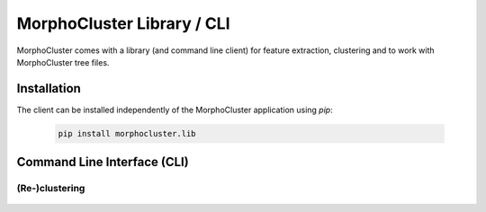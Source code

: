 MorphoCluster Library / CLI
===========================

MorphoCluster comes with a library (and command line client) for feature extraction, clustering and to work with MorphoCluster tree files.

Installation
------------

The client can be installed independently of the MorphoCluster application using `pip`:

   ..  code-block:: sh

      pip install morphocluster.lib

Command Line Interface (CLI)
----------------------------

(Re-)clustering
~~~~~~~~~~~~~~~

 .. program-output:: morphocluster cluster --help

